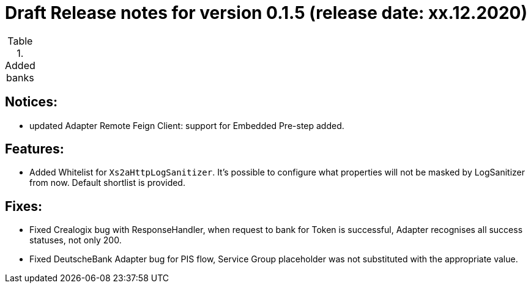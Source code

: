 = Draft Release notes for version 0.1.5 (release date: xx.12.2020)

.Added banks
|===
|===

== Notices:
- updated Adapter Remote Feign Client: support for Embedded Pre-step added.

== Features:
- Added Whitelist for `Xs2aHttpLogSanitizer`. It's possible to configure what properties will not be masked by LogSanitizer
from now. Default shortlist is provided.

== Fixes:
- Fixed Crealogix bug with ResponseHandler, when request to bank for Token is successful, Adapter recognises all success
statuses, not only 200.
- Fixed DeutscheBank Adapter bug for PIS flow, Service Group placeholder was not substituted with the appropriate value.